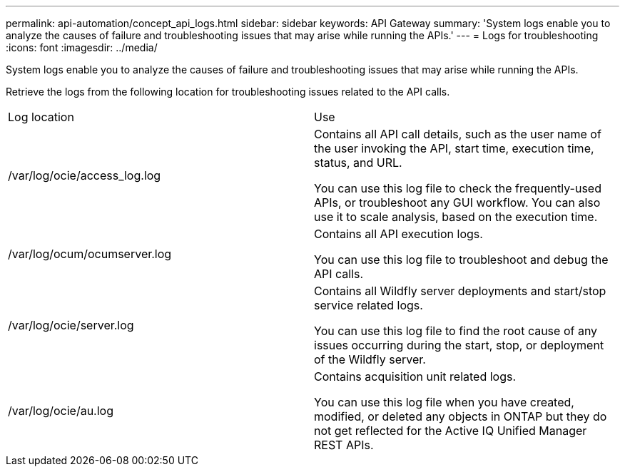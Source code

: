 ---
permalink: api-automation/concept_api_logs.html
sidebar: sidebar
keywords: API Gateway
summary: 'System logs enable you to analyze the causes of failure and troubleshooting issues that may arise while running the APIs.'
---
= Logs for troubleshooting
:icons: font
:imagesdir: ../media/

[.lead]
System logs enable you to analyze the causes of failure and troubleshooting issues that may arise while running the APIs.

Retrieve the logs from the following location for troubleshooting issues related to the API calls.

|===
| Log location| Use
a|
/var/log/ocie/access_log.log
a|
Contains all API call details, such as the user name of the user invoking the API, start time, execution time, status, and URL.

You can use this log file to check the frequently-used APIs, or troubleshoot any GUI workflow. You can also use it to scale analysis, based on the execution time.

a|
/var/log/ocum/ocumserver.log
a|
Contains all API execution logs.

You can use this log file to troubleshoot and debug the API calls.

a|
/var/log/ocie/server.log
a|
Contains all Wildfly server deployments and start/stop service related logs.

You can use this log file to find the root cause of any issues occurring during the start, stop, or deployment of the Wildfly server.

a|
/var/log/ocie/au.log
a|
Contains acquisition unit related logs.

You can use this log file when you have created, modified, or deleted any objects in ONTAP but they do not get reflected for the Active IQ Unified Manager REST APIs.

|===
